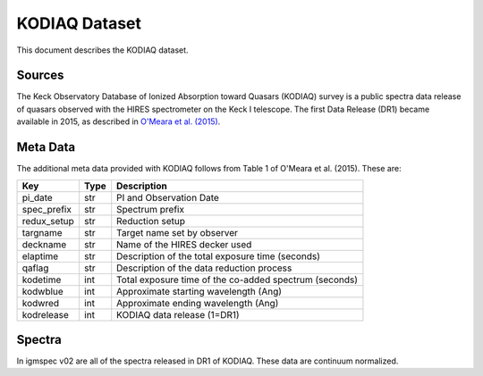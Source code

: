 .. highlight:: rest

**************
KODIAQ Dataset
**************

This document describes the KODIAQ dataset.

Sources
=======

The Keck Observatory Database of Ionized Absorption toward Quasars (KODIAQ)
survey is a public spectra data release of quasars observed with
the HIRES spectrometer on the Keck I telescope.  The first Data Release
(DR1) became available in 2015, as described in
`O'Meara et al. (2015) <http://adsabs.harvard.edu/abs/2015AJ....150..111O>`_.


Meta Data
=========

The additional meta data provided with KODIAQ follows from Table 1 of
O'Meara et al. (2015).  These are:

============  ====== =========================================
Key           Type   Description
============  ====== =========================================
pi_date       str    PI and Observation Date
spec_prefix   str    Spectrum prefix
redux_setup   str    Reduction setup
targname      str    Target name set by observer
deckname      str    Name of the HIRES decker used
elaptime      str    Description of the total exposure time (seconds)
qaflag        str    Description of the data reduction process
kodetime      int    Total exposure time of the co-added spectrum (seconds)
kodwblue      int    Approximate starting wavelength (Ang)
kodwred       int    Approximate ending wavelength (Ang)
kodrelease    int    KODIAQ data release (1=DR1)
============  ====== =========================================


Spectra
=======

In igmspec v02 are all of the spectra released in DR1 of
KODIAQ.  These data are continuum normalized.
